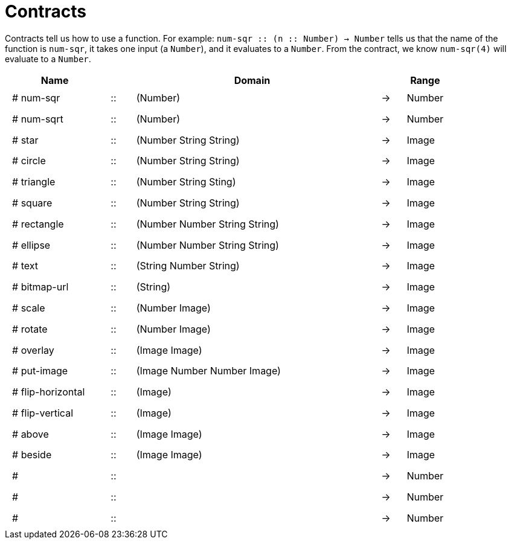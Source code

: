 [.landscape]
= Contracts

Contracts tell us how to use a function. For example: 
`num-sqr {two-colons} (n {two-colons} Number) -> Number` tells us that the name of the function is `num-sqr`, it takes one input (a `Number`), and it evaluates to a `Number`. From the contract, we know `num-sqr(4)` will evaluate to a `Number`.

++++
<style>
td {padding: .4em .625em !important; height: 15pt;}
</style>
++++

[cols="4,1,10,1,2", options="header", grid="rows"]
|===
| Name 				|	 | Domain							|		| Range
|# num-sqr			| :: | (Number) 		 				|	->	| Number
|# num-sqrt			| :: | (Number)							|	->	| Number
|# star				| :: | (Number String String)			|	->	| Image
|# circle			| :: | (Number String String)			|	->	| Image
|# triangle			| :: | (Number String Sting)			|	->	| Image
|# square			| :: | (Number String String)			|	->	| Image
|# rectangle		| :: | (Number Number String String)	|	->	| Image
|# ellipse			| :: | (Number Number String String)	|	->	| Image
|# text				| :: | (String Number String) 			|	->	| Image
|# bitmap-url		| :: | (String)							|	->	| Image
|# scale			| :: | (Number Image)					|	->	| Image
|# rotate			| :: | (Number Image)					|	->	| Image
|# overlay			| :: | (Image Image)					|	->	| Image
|# put-image		| :: | (Image Number Number Image)		|	->	| Image
|# flip-horizontal	| :: | (Image)							|	->	| Image
|# flip-vertical	| :: | (Image)							|	->	| Image
|# above			| :: | (Image Image)					|	->	| Image
|# beside			| :: | (Image Image)					|	->	| Image
|# 					| :: | 				 					|	->	| Number
|# 	 				| :: | 				 					|	->	| Number
|# 					| :: | 				 					|	->	| Number
|===